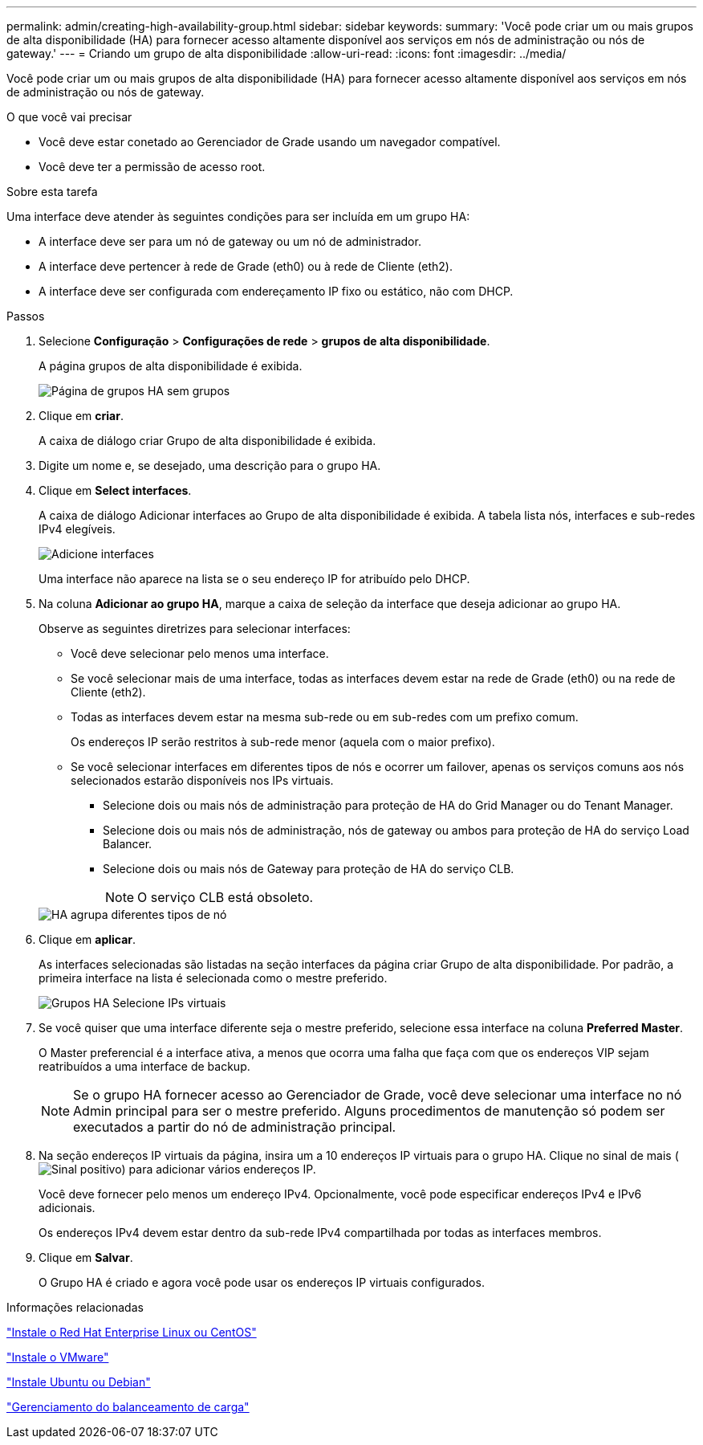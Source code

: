 ---
permalink: admin/creating-high-availability-group.html 
sidebar: sidebar 
keywords:  
summary: 'Você pode criar um ou mais grupos de alta disponibilidade (HA) para fornecer acesso altamente disponível aos serviços em nós de administração ou nós de gateway.' 
---
= Criando um grupo de alta disponibilidade
:allow-uri-read: 
:icons: font
:imagesdir: ../media/


[role="lead"]
Você pode criar um ou mais grupos de alta disponibilidade (HA) para fornecer acesso altamente disponível aos serviços em nós de administração ou nós de gateway.

.O que você vai precisar
* Você deve estar conetado ao Gerenciador de Grade usando um navegador compatível.
* Você deve ter a permissão de acesso root.


.Sobre esta tarefa
Uma interface deve atender às seguintes condições para ser incluída em um grupo HA:

* A interface deve ser para um nó de gateway ou um nó de administrador.
* A interface deve pertencer à rede de Grade (eth0) ou à rede de Cliente (eth2).
* A interface deve ser configurada com endereçamento IP fixo ou estático, não com DHCP.


.Passos
. Selecione *Configuração* > *Configurações de rede* > *grupos de alta disponibilidade*.
+
A página grupos de alta disponibilidade é exibida.

+
image::../media/ha_groups_page_with_no_groups.png[Página de grupos HA sem grupos]

. Clique em *criar*.
+
A caixa de diálogo criar Grupo de alta disponibilidade é exibida.

. Digite um nome e, se desejado, uma descrição para o grupo HA.
. Clique em *Select interfaces*.
+
A caixa de diálogo Adicionar interfaces ao Grupo de alta disponibilidade é exibida. A tabela lista nós, interfaces e sub-redes IPv4 elegíveis.

+
image::../media/ha_group_add_interfaces.png[Adicione interfaces]

+
Uma interface não aparece na lista se o seu endereço IP for atribuído pelo DHCP.

. Na coluna *Adicionar ao grupo HA*, marque a caixa de seleção da interface que deseja adicionar ao grupo HA.
+
Observe as seguintes diretrizes para selecionar interfaces:

+
** Você deve selecionar pelo menos uma interface.
** Se você selecionar mais de uma interface, todas as interfaces devem estar na rede de Grade (eth0) ou na rede de Cliente (eth2).
** Todas as interfaces devem estar na mesma sub-rede ou em sub-redes com um prefixo comum.
+
Os endereços IP serão restritos à sub-rede menor (aquela com o maior prefixo).

** Se você selecionar interfaces em diferentes tipos de nós e ocorrer um failover, apenas os serviços comuns aos nós selecionados estarão disponíveis nos IPs virtuais.
+
*** Selecione dois ou mais nós de administração para proteção de HA do Grid Manager ou do Tenant Manager.
*** Selecione dois ou mais nós de administração, nós de gateway ou ambos para proteção de HA do serviço Load Balancer.
*** Selecione dois ou mais nós de Gateway para proteção de HA do serviço CLB.
+

NOTE: O serviço CLB está obsoleto.





+
image::../media/ha_groups_different_node_types.png[HA agrupa diferentes tipos de nó]

. Clique em *aplicar*.
+
As interfaces selecionadas são listadas na seção interfaces da página criar Grupo de alta disponibilidade. Por padrão, a primeira interface na lista é selecionada como o mestre preferido.

+
image::../media/ha_group_select_virtual_ips.png[Grupos HA Selecione IPs virtuais]

. Se você quiser que uma interface diferente seja o mestre preferido, selecione essa interface na coluna *Preferred Master*.
+
O Master preferencial é a interface ativa, a menos que ocorra uma falha que faça com que os endereços VIP sejam reatribuídos a uma interface de backup.

+

NOTE: Se o grupo HA fornecer acesso ao Gerenciador de Grade, você deve selecionar uma interface no nó Admin principal para ser o mestre preferido. Alguns procedimentos de manutenção só podem ser executados a partir do nó de administração principal.

. Na seção endereços IP virtuais da página, insira um a 10 endereços IP virtuais para o grupo HA. Clique no sinal de mais (image:../media/icon_plus_sign_black_on_white_old.png["Sinal positivo"]) para adicionar vários endereços IP.
+
Você deve fornecer pelo menos um endereço IPv4. Opcionalmente, você pode especificar endereços IPv4 e IPv6 adicionais.

+
Os endereços IPv4 devem estar dentro da sub-rede IPv4 compartilhada por todas as interfaces membros.

. Clique em *Salvar*.
+
O Grupo HA é criado e agora você pode usar os endereços IP virtuais configurados.



.Informações relacionadas
link:../rhel/index.html["Instale o Red Hat Enterprise Linux ou CentOS"]

link:../vmware/index.html["Instale o VMware"]

link:../ubuntu/index.html["Instale Ubuntu ou Debian"]

link:managing-load-balancing.html["Gerenciamento do balanceamento de carga"]
